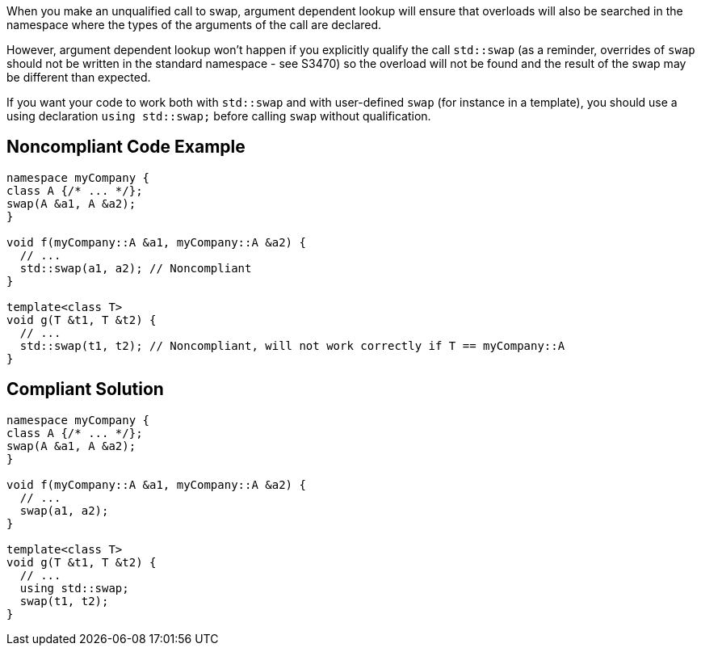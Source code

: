 When you make an unqualified call to swap, argument dependent lookup will ensure that overloads will also be searched in the namespace where the types of the arguments of the call are declared.

However, argument dependent lookup won't happen if you explicitly qualify the call ``++std::swap++`` (as a reminder, overrides of ``++swap++`` should not be written in the standard namespace - see S3470) so the overload will not be found and the result of the swap may be different than expected.

If you want your code to work both with ``++std::swap++`` and with user-defined ``++swap++`` (for instance in a template), you should use a using declaration ``++using std::swap;++`` before calling ``++swap++`` without qualification.


== Noncompliant Code Example

----
namespace myCompany {
class A {/* ... */}; 
swap(A &a1, A &a2);
}

void f(myCompany::A &a1, myCompany::A &a2) {
  // ...
  std::swap(a1, a2); // Noncompliant
}

template<class T>
void g(T &t1, T &t2) {
  // ...
  std::swap(t1, t2); // Noncompliant, will not work correctly if T == myCompany::A
}
----


== Compliant Solution

----
namespace myCompany {
class A {/* ... */}; 
swap(A &a1, A &a2);
}

void f(myCompany::A &a1, myCompany::A &a2) {
  // ...
  swap(a1, a2);
}

template<class T>
void g(T &t1, T &t2) {
  // ...
  using std::swap;
  swap(t1, t2);
}
----

